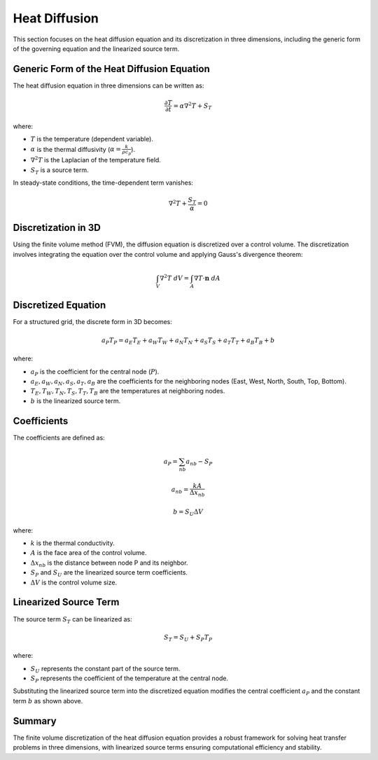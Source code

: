 Heat Diffusion
==============

This section focuses on the heat diffusion equation and its discretization in three dimensions, including the generic form of the governing equation and the linearized source term.

Generic Form of the Heat Diffusion Equation
-------------------------------------------

The heat diffusion equation in three dimensions can be written as:

.. math::

    \frac{\partial T}{\partial t} = \alpha \nabla^2 T + S_T

where:

- :math:`T` is the temperature (dependent variable).
- :math:`\alpha` is the thermal diffusivity (:math:`\alpha = \frac{k}{\rho c_p}`).
- :math:`\nabla^2 T` is the Laplacian of the temperature field.
- :math:`S_T` is a source term.

In steady-state conditions, the time-dependent term vanishes:

.. math::

    \nabla^2 T + \frac{S_T}{\alpha} = 0

Discretization in 3D
--------------------

Using the finite volume method (FVM), the diffusion equation is discretized over a control volume. The discretization involves integrating the equation over the control volume and applying Gauss's divergence theorem:

.. math::

    \int_V \nabla^2 T \ dV = \int_A \nabla T \cdot \mathbf{n} \ dA

Discretized Equation
---------------------

For a structured grid, the discrete form in 3D becomes:

.. math::

    a_P T_P = a_E T_E + a_W T_W + a_N T_N + a_S T_S + a_T T_T + a_B T_B + b

where:

- :math:`a_P` is the coefficient for the central node (:math:`P`).
- :math:`a_E, a_W, a_N, a_S, a_T, a_B` are the coefficients for the neighboring nodes (East, West, North, South, Top, Bottom).
- :math:`T_E, T_W, T_N, T_S, T_T, T_B` are the temperatures at neighboring nodes.
- :math:`b` is the linearized source term.

Coefficients
------------

The coefficients are defined as:

.. math::

    a_P = \sum_{nb} a_{nb} - S_P

.. math::

    a_{nb} = \frac{k A}{\Delta x_{nb}}

.. math::

    b = S_U \Delta V

where:

- :math:`k` is the thermal conductivity.
- :math:`A` is the face area of the control volume.
- :math:`\Delta x_{nb}` is the distance between node P and its neighbor.
- :math:`S_P` and :math:`S_U` are the linearized source term coefficients.
- :math:`\Delta V` is the control volume size.

Linearized Source Term
----------------------

The source term :math:`S_T` can be linearized as:

.. math::

    S_T = S_U + S_P T_P

where:

- :math:`S_U` represents the constant part of the source term.
- :math:`S_P` represents the coefficient of the temperature at the central node.

Substituting the linearized source term into the discretized equation modifies the central coefficient :math:`a_P` and the constant term :math:`b` as shown above.

Summary
-------

The finite volume discretization of the heat diffusion equation provides a robust framework for solving heat transfer problems in three dimensions, with linearized source terms ensuring computational efficiency and stability.
